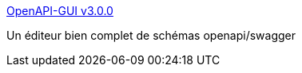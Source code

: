 :jbake-type: post
:jbake-status: published
:jbake-title: OpenAPI-GUI v3.0.0
:jbake-tags: openapi,swagger,online,editor,_mois_avr.,_année_2019
:jbake-date: 2019-04-16
:jbake-depth: ../
:jbake-uri: shaarli/1555420357000.adoc
:jbake-source: https://nicolas-delsaux.hd.free.fr/Shaarli?searchterm=https%3A%2F%2Fmermade.github.io%2Fopenapi-gui%2F&searchtags=openapi+swagger+online+editor+_mois_avr.+_ann%C3%A9e_2019
:jbake-style: shaarli

https://mermade.github.io/openapi-gui/[OpenAPI-GUI v3.0.0]

Un éditeur bien complet de schémas openapi/swagger
